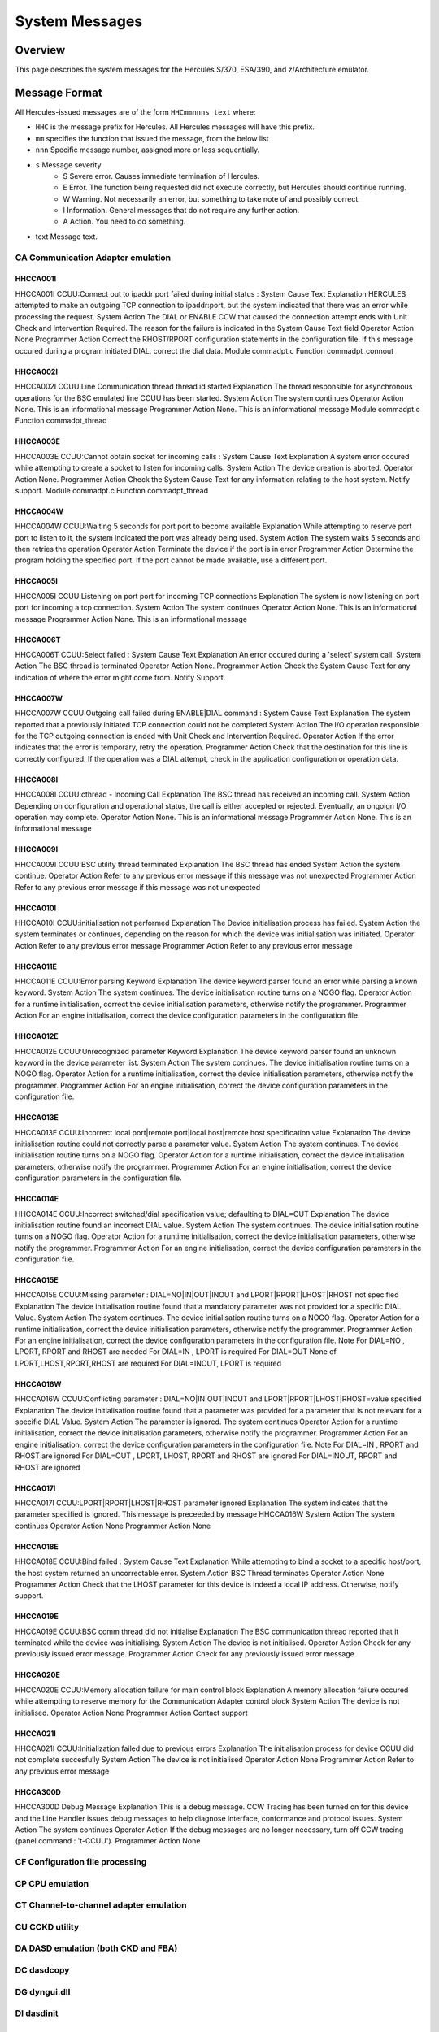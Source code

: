 .. _autodoc:

###############
System Messages
###############
 
Overview
========
This page describes the system messages for the Hercules S/370, ESA/390, and z/Architecture emulator.


Message Format
==============
All Hercules-issued messages are of the form ``HHCmmnnns text`` where:

- ``HHC`` is the message prefix for Hercules. All Hercules messages will have this prefix.
- ``mm``  specifies the function that issued the message, from the below list
- ``nnn`` Specific message number, assigned more or less sequentially.
- ``s``  Message severity
   - S  Severe error. Causes immediate termination of Hercules.
   - E  Error. The function being requested did not execute correctly, but Hercules should continue running.
   - W  Warning. Not necessarily an error, but something to take note of and possibly correct.
   - I  Information. General messages that do not require any further action.
   - A  Action. You need to do something.
- text  Message text.

.. csv-table::
  "CA","Communication Adapter emulation"
  "CF","Configuration file processing"
  "CP","CPU emulation"
  "CT","Channel-to-channel adapter emulation"
  "CU","CCKD utility"
  "DA","DASD emulation (both CKD and FBA)"
  "DC","dasdcopy"
  "DG","dyngui.dll"
  "DI","dasdinit"
  "DL","dasdload"
  "DS","dasdisup"
  "DT","dasdcat"
  "DU","DASD utilities common functions"
  "HD","Hercules Dynamic Loader"
  "HE","hetinit"
  "HG","hetget"
  "HM","hetmap"
  "HT","HTTP server"
  "HU","hetupd"
  "IF","hercifc (Network interface configuration handler)"
  "IN","Hercules initialization"
  "LC","LCS emulation"
  "LG","System Log functions"
  "PN","Hercules control panel command messages"
  "PR","Printer emulation"
  "PU","Card punch emulation"
  "RD","Card reader emulation"
  "SD","Socket devices common functions"
  "TA","Tape device emulation"
  "TC","tapecopy"
  "TE","1052 and 3270 terminal emulation"
  "TM","tapemap"
  "TS","tapesplt"
  "TT","TOD Clock and Timer Services"
  "TU","TUN/TAP driver support"
  "VM"," VM/CP emulation facility"


CA Communication Adapter emulation
----------------------------------

HHCCA001I
+++++++++
HHCCA001I CCUU:Connect out to ipaddr:port failed during initial status : System Cause Text
Explanation
HERCULES attempted to make an outgoing TCP connection to ipaddr:port, but the system indicated that there was an error while processing the request.
System Action
The DIAL or ENABLE CCW that caused the connection attempt ends with Unit Check and Intervention Required. The reason for the failure is indicated in the System Cause Text field
Operator Action
None
Programmer Action
Correct the RHOST/RPORT configuration statements in the configuration file. If this message occured during a program initiated DIAL, correct the dial data.
Module
commadpt.c
Function
commadpt_connout


HHCCA002I
+++++++++
HHCCA002I CCUU:Line Communication thread thread id started
Explanation
The thread responsible for asynchronous operations for the BSC emulated line CCUU has been started.
System Action
The system continues
Operator Action
None. This is an informational message
Programmer Action
None. This is an informational message
Module
commadpt.c
Function
commadpt_thread


HHCCA003E
+++++++++
HHCCA003E CCUU:Cannot obtain socket for incoming calls : System Cause Text
Explanation
A system error occured while attempting to create a socket to listen for incoming calls.
System Action
The device creation is aborted.
Operator Action
None.
Programmer Action
Check the System Cause Text for any information relating to the host system. Notify support.
Module
commadpt.c
Function
commadpt_thread


HHCCA004W
+++++++++
HHCCA004W CCUU:Waiting 5 seconds for port port to become available
Explanation
While attempting to reserve port port to listen to it, the system indicated the port was already being used.
System Action
The system waits 5 seconds and then retries the operation
Operator Action
Terminate the device if the port is in error
Programmer Action
Determine the program holding the specified port. If the port cannot be made available, use a different port.


HHCCA005I
+++++++++
HHCCA005I CCUU:Listening on port port for incoming TCP connections
Explanation
The system is now listening on port port for incoming a tcp connection.
System Action
The system continues
Operator Action
None. This is an informational message
Programmer Action
None. This is an informational message


HHCCA006T
+++++++++
HHCCA006T CCUU:Select failed : System Cause Text
Explanation
An error occured during a 'select' system call.
System Action
The BSC thread is terminated
Operator Action
None.
Programmer Action
Check the System Cause Text for any indication of where the error might come from. Notify Support.

HHCCA007W
+++++++++
HHCCA007W CCUU:Outgoing call failed during ENABLE|DIAL command : System Cause Text
Explanation
The system reported that a previously initiated TCP connection could not be completed
System Action
The I/O operation responsible for the TCP outgoing connection is ended with Unit Check and Intervention Required.
Operator Action
If the error indicates that the error is temporary, retry the operation.
Programmer Action
Check that the destination for this line is correctly configured. If the operation was a DIAL attempt, check in the application configuration or operation data.

HHCCA008I
+++++++++
HHCCA008I CCUU:cthread - Incoming Call
Explanation
The BSC thread has received an incoming call.
System Action
Depending on configuration and operational status, the call is either accepted or rejected. Eventually, an ongoign I/O operation may complete.
Operator Action
None. This is an informational message
Programmer Action
None. This is an informational message

HHCCA009I
+++++++++
HHCCA009I CCUU:BSC utility thread terminated
Explanation
The BSC thread has ended
System Action
the system continue.
Operator Action
Refer to any previous error message if this message was not unexpected
Programmer Action
Refer to any previous error message if this message was not unexpected

HHCCA010I
+++++++++
HHCCA010I CCUU:initialisation not performed
Explanation
The Device initialisation process has failed.
System Action
the system terminates or continues, depending on the reason for which the device was initialisation was initiated.
Operator Action
Refer to any previous error message
Programmer Action
Refer to any previous error message

HHCCA011E
+++++++++
HHCCA011E CCUU:Error parsing Keyword
Explanation
The device keyword parser found an error while parsing a known keyword.
System Action
The system continues. The device initialisation routine turns on a NOGO flag.
Operator Action
for a runtime initialisation, correct the device initialisation parameters, otherwise notify the programmer.
Programmer Action
For an engine initialisation, correct the device configuration parameters in the configuration file.

HHCCA012E
+++++++++
HHCCA012E CCUU:Unrecognized parameter Keyword
Explanation
The device keyword parser found an unknown keyword in the device parameter list.
System Action
The system continues. The device initialisation routine turns on a NOGO flag.
Operator Action
for a runtime initialisation, correct the device initialisation parameters, otherwise notify the programmer.
Programmer Action
For an engine initialisation, correct the device configuration parameters in the configuration file.

HHCCA013E
+++++++++
HHCCA013E CCUU:Incorrect local port|remote port|local host|remote host specification value
Explanation
The device initialisation routine could not correctly parse a parameter value.
System Action
The system continues. The device initialisation routine turns on a NOGO flag.
Operator Action
for a runtime initialisation, correct the device initialisation parameters, otherwise notify the programmer.
Programmer Action
For an engine initialisation, correct the device configuration parameters in the configuration file.

HHCCA014E
+++++++++
HHCCA014E CCUU:Incorrect switched/dial specification value; defaulting to DIAL=OUT
Explanation
The device initialisation routine found an incorrect DIAL value.
System Action
The system continues. The device initialisation routine turns on a NOGO flag.
Operator Action
for a runtime initialisation, correct the device initialisation parameters, otherwise notify the programmer.
Programmer Action
For an engine initialisation, correct the device configuration parameters in the configuration file.

HHCCA015E
+++++++++
HHCCA015E CCUU:Missing parameter : DIAL=NO|IN|OUT|INOUT and LPORT|RPORT|LHOST|RHOST not specified
Explanation
The device initialisation routine found that a mandatory parameter was not provided for a specific DIAL Value.
System Action
The system continues. The device initialisation routine turns on a NOGO flag.
Operator Action
for a runtime initialisation, correct the device initialisation parameters, otherwise notify the programmer.
Programmer Action
For an engine initialisation, correct the device configuration parameters in the configuration file.
Note
For DIAL=NO , LPORT, RPORT and RHOST are needed
For DIAL=IN , LPORT is required
For DIAL=OUT None of LPORT,LHOST,RPORT,RHOST are required
For DIAL=INOUT, LPORT is required

HHCCA016W
+++++++++
HHCCA016W CCUU:Conflicting parameter : DIAL=NO|IN|OUT|INOUT and LPORT|RPORT|LHOST|RHOST=value specified
Explanation
The device initialisation routine found that a parameter was provided for a parameter that is not relevant for a specific DIAL Value.
System Action
The parameter is ignored. The system continues
Operator Action
for a runtime initialisation, correct the device initialisation parameters, otherwise notify the programmer.
Programmer Action
For an engine initialisation, correct the device configuration parameters in the configuration file.
Note
For DIAL=IN , RPORT and RHOST are ignored
For DIAL=OUT , LPORT, LHOST, RPORT and RHOST are ignored
For DIAL=INOUT, RPORT and RHOST are ignored

HHCCA017I
+++++++++
HHCCA017I CCUU:LPORT|RPORT|LHOST|RHOST parameter ignored
Explanation
The system indicates that the parameter specified is ignored. This message is preceeded by message HHCCA016W
System Action
The system continues
Operator Action
None
Programmer Action
None

HHCCA018E
+++++++++
HHCCA018E CCUU:Bind failed : System Cause Text
Explanation
While attempting to bind a socket to a specific host/port, the host system returned an uncorrectable error.
System Action
BSC Thread terminates
Operator Action
None
Programmer Action
Check that the LHOST parameter for this device is indeed a local IP address. Otherwise, notify support.

HHCCA019E
+++++++++
HHCCA019E CCUU:BSC comm thread did not initialise
Explanation
The BSC communication thread reported that it terminated while the device was initialising.
System Action
The device is not initialised.
Operator Action
Check for any previously issued error message.
Programmer Action
Check for any previously issued error message.

HHCCA020E
+++++++++
HHCCA020E CCUU:Memory allocation failure for main control block
Explanation
A memory allocation failure occured while attempting to reserve memory for the Communication Adapter control block
System Action
The device is not initialised.
Operator Action
None
Programmer Action
Contact support

HHCCA021I
+++++++++
HHCCA021I CCUU:Initialization failed due to previous errors
Explanation
The initialisation process for device CCUU did not complete succesfully
System Action
The device is not initialised
Operator Action
None
Programmer Action
Refer to any previous error message

HHCCA300D
+++++++++
HHCCA300D Debug Message
Explanation
This is a debug message. CCW Tracing has been turned on for this device and the Line Handler issues debug messages to help diagnose interface, conformance and protocol issues.
System Action
The system continues
Operator Action
If the debug messages are no longer necessary, turn off CCW tracing (panel command : 't-CCUU').
Programmer Action
None


CF Configuration file processing
----------------------------------


CP CPU emulation
----------------------------------


CT Channel-to-channel adapter emulation
----------------------------------


CU CCKD utility
----------------------------------


DA DASD emulation (both CKD and FBA)
----------------------------------


DC dasdcopy
----------------------------------


DG dyngui.dll
----------------------------------


DI dasdinit
----------------------------------


DL dasdload
----------------------------------


DS dasdisup
----------------------------------


DT dasdcat
----------------------------------


DU DASD utilities common functions
----------------------------------


HD Hercules Dynamic Loader
----------------------------------


HE hetinit
----------------------------------


HG hetget
----------------------------------


HM hetmap
----------------------------------


HT HTTP server
----------------------------------


HU hetupd
----------------------------------


IF hercifc (Network interface configuration handler)
----------------------------------


IN Hercules initialization
----------------------------------


LC LCS emulation
----------------------------------


LG System Log functions
----------------------------------


PN Hercules control panel command messages
----------------------------------


PR Printer emulation
----------------------------------


PU Card punch emulation
----------------------------------


RD Card reader emulation
----------------------------------


SD Socket devices common functions
----------------------------------


TA Tape device emulation
----------------------------------


TC tapecopy
----------------------------------


TE 1052 and 3270 terminal emulation
----------------------------------


TM tapemap
----------------------------------


TS tapesplt
----------------------------------


TT TOD Clock and Timer Services
----------------------------------


TU TUN/TAP driver support
----------------------------------


VM VM/CP emulation facility
----------------------------------


